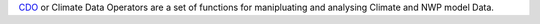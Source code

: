 

`CDO <https://code.zmaw.de/projects/cdo>`_ or Climate Data Operators are a set of functions for manipluating and analysing Climate and NWP model Data. 

